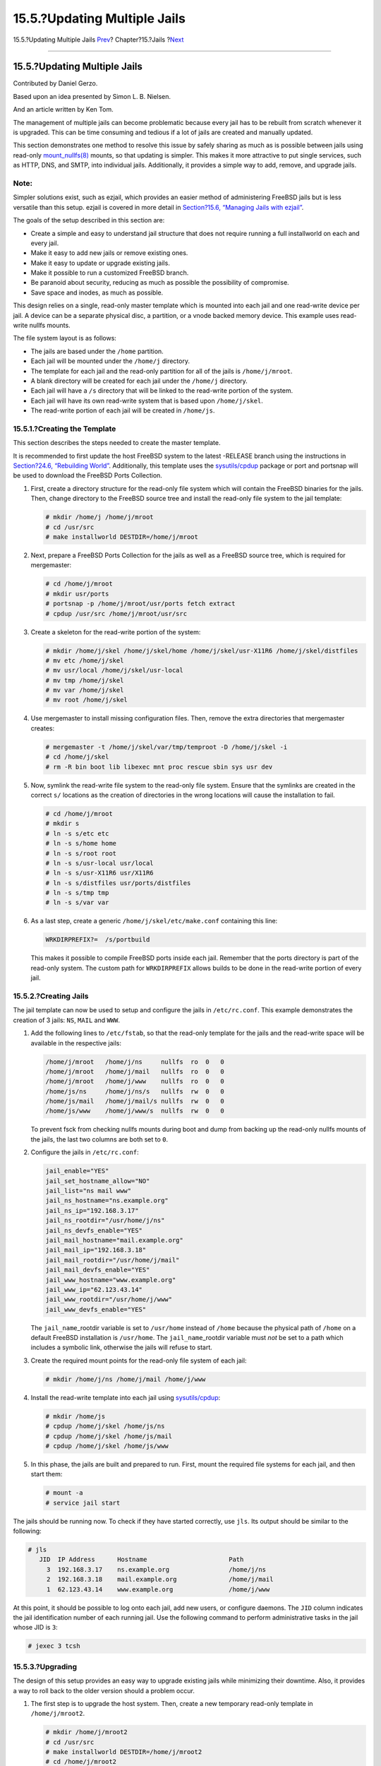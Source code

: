 =============================
15.5.?Updating Multiple Jails
=============================

.. raw:: html

   <div class="navheader">

15.5.?Updating Multiple Jails
`Prev <jails-tuning.html>`__?
Chapter?15.?Jails
?\ `Next <jails-ezjail.html>`__

--------------

.. raw:: html

   </div>

.. raw:: html

   <div class="sect1">

.. raw:: html

   <div class="titlepage" xmlns="">

.. raw:: html

   <div>

.. raw:: html

   <div>

15.5.?Updating Multiple Jails
-----------------------------

.. raw:: html

   </div>

.. raw:: html

   <div>

Contributed by Daniel Gerzo.

.. raw:: html

   </div>

.. raw:: html

   <div>

Based upon an idea presented by Simon L. B. Nielsen.

.. raw:: html

   </div>

.. raw:: html

   <div>

And an article written by Ken Tom.

.. raw:: html

   </div>

.. raw:: html

   </div>

.. raw:: html

   </div>

The management of multiple jails can become problematic because every
jail has to be rebuilt from scratch whenever it is upgraded. This can be
time consuming and tedious if a lot of jails are created and manually
updated.

This section demonstrates one method to resolve this issue by safely
sharing as much as is possible between jails using read-only
`mount\_nullfs(8) <http://www.FreeBSD.org/cgi/man.cgi?query=mount_nullfs&sektion=8>`__
mounts, so that updating is simpler. This makes it more attractive to
put single services, such as HTTP, DNS, and SMTP, into individual jails.
Additionally, it provides a simple way to add, remove, and upgrade
jails.

.. raw:: html

   <div class="note" xmlns="">

Note:
~~~~~

Simpler solutions exist, such as ezjail, which provides an easier method
of administering FreeBSD jails but is less versatile than this setup.
ezjail is covered in more detail in `Section?15.6, “Managing Jails with
ezjail” <jails-ezjail.html>`__.

.. raw:: html

   </div>

The goals of the setup described in this section are:

.. raw:: html

   <div class="itemizedlist">

-  Create a simple and easy to understand jail structure that does not
   require running a full installworld on each and every jail.

-  Make it easy to add new jails or remove existing ones.

-  Make it easy to update or upgrade existing jails.

-  Make it possible to run a customized FreeBSD branch.

-  Be paranoid about security, reducing as much as possible the
   possibility of compromise.

-  Save space and inodes, as much as possible.

.. raw:: html

   </div>

This design relies on a single, read-only master template which is
mounted into each jail and one read-write device per jail. A device can
be a separate physical disc, a partition, or a vnode backed memory
device. This example uses read-write nullfs mounts.

The file system layout is as follows:

.. raw:: html

   <div class="itemizedlist">

-  The jails are based under the ``/home`` partition.

-  Each jail will be mounted under the ``/home/j`` directory.

-  The template for each jail and the read-only partition for all of the
   jails is ``/home/j/mroot``.

-  A blank directory will be created for each jail under the ``/home/j``
   directory.

-  Each jail will have a ``/s`` directory that will be linked to the
   read-write portion of the system.

-  Each jail will have its own read-write system that is based upon
   ``/home/j/skel``.

-  The read-write portion of each jail will be created in ``/home/js``.

.. raw:: html

   </div>

.. raw:: html

   <div class="sect2">

.. raw:: html

   <div class="titlepage" xmlns="">

.. raw:: html

   <div>

.. raw:: html

   <div>

15.5.1.?Creating the Template
~~~~~~~~~~~~~~~~~~~~~~~~~~~~~

.. raw:: html

   </div>

.. raw:: html

   </div>

.. raw:: html

   </div>

This section describes the steps needed to create the master template.

It is recommended to first update the host FreeBSD system to the latest
-RELEASE branch using the instructions in `Section?24.6, “Rebuilding
World” <makeworld.html>`__. Additionally, this template uses the
`sysutils/cpdup <http://www.freebsd.org/cgi/url.cgi?ports/sysutils/cpdup/pkg-descr>`__
package or port and portsnap will be used to download the FreeBSD Ports
Collection.

.. raw:: html

   <div class="procedure">

#. First, create a directory structure for the read-only file system
   which will contain the FreeBSD binaries for the jails. Then, change
   directory to the FreeBSD source tree and install the read-only file
   system to the jail template:

   .. code:: screen

       # mkdir /home/j /home/j/mroot
       # cd /usr/src
       # make installworld DESTDIR=/home/j/mroot

#. Next, prepare a FreeBSD Ports Collection for the jails as well as a
   FreeBSD source tree, which is required for mergemaster:

   .. code:: screen

       # cd /home/j/mroot
       # mkdir usr/ports
       # portsnap -p /home/j/mroot/usr/ports fetch extract
       # cpdup /usr/src /home/j/mroot/usr/src

#. Create a skeleton for the read-write portion of the system:

   .. code:: screen

       # mkdir /home/j/skel /home/j/skel/home /home/j/skel/usr-X11R6 /home/j/skel/distfiles
       # mv etc /home/j/skel
       # mv usr/local /home/j/skel/usr-local
       # mv tmp /home/j/skel
       # mv var /home/j/skel
       # mv root /home/j/skel

#. Use mergemaster to install missing configuration files. Then, remove
   the extra directories that mergemaster creates:

   .. code:: screen

       # mergemaster -t /home/j/skel/var/tmp/temproot -D /home/j/skel -i
       # cd /home/j/skel
       # rm -R bin boot lib libexec mnt proc rescue sbin sys usr dev

#. Now, symlink the read-write file system to the read-only file system.
   Ensure that the symlinks are created in the correct ``s/`` locations
   as the creation of directories in the wrong locations will cause the
   installation to fail.

   .. code:: screen

       # cd /home/j/mroot
       # mkdir s
       # ln -s s/etc etc
       # ln -s s/home home
       # ln -s s/root root
       # ln -s s/usr-local usr/local
       # ln -s s/usr-X11R6 usr/X11R6
       # ln -s s/distfiles usr/ports/distfiles
       # ln -s s/tmp tmp
       # ln -s s/var var

#. As a last step, create a generic ``/home/j/skel/etc/make.conf``
   containing this line:

   .. code:: programlisting

       WRKDIRPREFIX?=  /s/portbuild

   This makes it possible to compile FreeBSD ports inside each jail.
   Remember that the ports directory is part of the read-only system.
   The custom path for ``WRKDIRPREFIX`` allows builds to be done in the
   read-write portion of every jail.

.. raw:: html

   </div>

.. raw:: html

   </div>

.. raw:: html

   <div class="sect2">

.. raw:: html

   <div class="titlepage" xmlns="">

.. raw:: html

   <div>

.. raw:: html

   <div>

15.5.2.?Creating Jails
~~~~~~~~~~~~~~~~~~~~~~

.. raw:: html

   </div>

.. raw:: html

   </div>

.. raw:: html

   </div>

The jail template can now be used to setup and configure the jails in
``/etc/rc.conf``. This example demonstrates the creation of 3 jails:
``NS``, ``MAIL`` and ``WWW``.

.. raw:: html

   <div class="procedure">

#. Add the following lines to ``/etc/fstab``, so that the read-only
   template for the jails and the read-write space will be available in
   the respective jails:

   .. code:: programlisting

       /home/j/mroot   /home/j/ns     nullfs  ro  0   0
       /home/j/mroot   /home/j/mail   nullfs  ro  0   0
       /home/j/mroot   /home/j/www    nullfs  ro  0   0
       /home/js/ns     /home/j/ns/s   nullfs  rw  0   0
       /home/js/mail   /home/j/mail/s nullfs  rw  0   0
       /home/js/www    /home/j/www/s  nullfs  rw  0   0

   To prevent fsck from checking nullfs mounts during boot and dump from
   backing up the read-only nullfs mounts of the jails, the last two
   columns are both set to ``0``.

#. Configure the jails in ``/etc/rc.conf``:

   .. code:: programlisting

       jail_enable="YES"
       jail_set_hostname_allow="NO"
       jail_list="ns mail www"
       jail_ns_hostname="ns.example.org"
       jail_ns_ip="192.168.3.17"
       jail_ns_rootdir="/usr/home/j/ns"
       jail_ns_devfs_enable="YES"
       jail_mail_hostname="mail.example.org"
       jail_mail_ip="192.168.3.18"
       jail_mail_rootdir="/usr/home/j/mail"
       jail_mail_devfs_enable="YES"
       jail_www_hostname="www.example.org"
       jail_www_ip="62.123.43.14"
       jail_www_rootdir="/usr/home/j/www"
       jail_www_devfs_enable="YES"

   The ``jail_name``\ \_rootdir variable is set to ``/usr/home`` instead
   of ``/home`` because the physical path of ``/home`` on a default
   FreeBSD installation is ``/usr/home``. The ``jail_name``\ \_rootdir
   variable must *not* be set to a path which includes a symbolic link,
   otherwise the jails will refuse to start.

#. Create the required mount points for the read-only file system of
   each jail:

   .. code:: screen

       # mkdir /home/j/ns /home/j/mail /home/j/www

#. Install the read-write template into each jail using
   `sysutils/cpdup <http://www.freebsd.org/cgi/url.cgi?ports/sysutils/cpdup/pkg-descr>`__:

   .. code:: screen

       # mkdir /home/js
       # cpdup /home/j/skel /home/js/ns
       # cpdup /home/j/skel /home/js/mail
       # cpdup /home/j/skel /home/js/www

#. In this phase, the jails are built and prepared to run. First, mount
   the required file systems for each jail, and then start them:

   .. code:: screen

       # mount -a
       # service jail start

.. raw:: html

   </div>

The jails should be running now. To check if they have started
correctly, use ``jls``. Its output should be similar to the following:

.. code:: screen

    # jls
       JID  IP Address      Hostname                      Path
         3  192.168.3.17    ns.example.org                /home/j/ns
         2  192.168.3.18    mail.example.org              /home/j/mail
         1  62.123.43.14    www.example.org               /home/j/www

At this point, it should be possible to log onto each jail, add new
users, or configure daemons. The ``JID`` column indicates the jail
identification number of each running jail. Use the following command to
perform administrative tasks in the jail whose JID is ``3``:

.. code:: screen

    # jexec 3 tcsh

.. raw:: html

   </div>

.. raw:: html

   <div class="sect2">

.. raw:: html

   <div class="titlepage" xmlns="">

.. raw:: html

   <div>

.. raw:: html

   <div>

15.5.3.?Upgrading
~~~~~~~~~~~~~~~~~

.. raw:: html

   </div>

.. raw:: html

   </div>

.. raw:: html

   </div>

The design of this setup provides an easy way to upgrade existing jails
while minimizing their downtime. Also, it provides a way to roll back to
the older version should a problem occur.

.. raw:: html

   <div class="procedure">

#. The first step is to upgrade the host system. Then, create a new
   temporary read-only template in ``/home/j/mroot2``.

   .. code:: screen

       # mkdir /home/j/mroot2
       # cd /usr/src
       # make installworld DESTDIR=/home/j/mroot2
       # cd /home/j/mroot2
       # cpdup /usr/src usr/src
       # mkdir s

   The ``installworld`` creates a few unnecessary directories, which
   should be removed:

   .. code:: screen

       # chflags -R 0 var
       # rm -R etc var root usr/local tmp

#. Recreate the read-write symlinks for the master file system:

   .. code:: screen

       # ln -s s/etc etc
       # ln -s s/root root
       # ln -s s/home home
       # ln -s ../s/usr-local usr/local
       # ln -s ../s/usr-X11R6 usr/X11R6
       # ln -s s/tmp tmp
       # ln -s s/var var

#. Next, stop the jails:

   .. code:: screen

       # service jail stop

#. Unmount the original file systems as the read-write systems are
   attached to the read-only system (``/s``):

   .. code:: screen

       # umount /home/j/ns/s
       # umount /home/j/ns
       # umount /home/j/mail/s
       # umount /home/j/mail
       # umount /home/j/www/s
       # umount /home/j/www

#. Move the old read-only file system and replace it with the new one.
   This will serve as a backup and archive of the old read-only file
   system should something go wrong. The naming convention used here
   corresponds to when a new read-only file system has been created.
   Move the original FreeBSD Ports Collection over to the new file
   system to save some space and inodes:

   .. code:: screen

       # cd /home/j
       # mv mroot mroot.20060601
       # mv mroot2 mroot
       # mv mroot.20060601/usr/ports mroot/usr

#. At this point the new read-only template is ready, so the only
   remaining task is to remount the file systems and start the jails:

   .. code:: screen

       # mount -a
       # service jail start

.. raw:: html

   </div>

Use ``jls`` to check if the jails started correctly. Run ``mergemaster``
in each jail to update the configuration files.

.. raw:: html

   </div>

.. raw:: html

   </div>

.. raw:: html

   <div class="navfooter">

--------------

+-----------------------------------------+-------------------------+-------------------------------------+
| `Prev <jails-tuning.html>`__?           | `Up <jails.html>`__     | ?\ `Next <jails-ezjail.html>`__     |
+-----------------------------------------+-------------------------+-------------------------------------+
| 15.4.?Fine Tuning and Administration?   | `Home <index.html>`__   | ?15.6.?Managing Jails with ezjail   |
+-----------------------------------------+-------------------------+-------------------------------------+

.. raw:: html

   </div>

All FreeBSD documents are available for download at
http://ftp.FreeBSD.org/pub/FreeBSD/doc/

| Questions that are not answered by the
  `documentation <http://www.FreeBSD.org/docs.html>`__ may be sent to
  <freebsd-questions@FreeBSD.org\ >.
|  Send questions about this document to <freebsd-doc@FreeBSD.org\ >.
